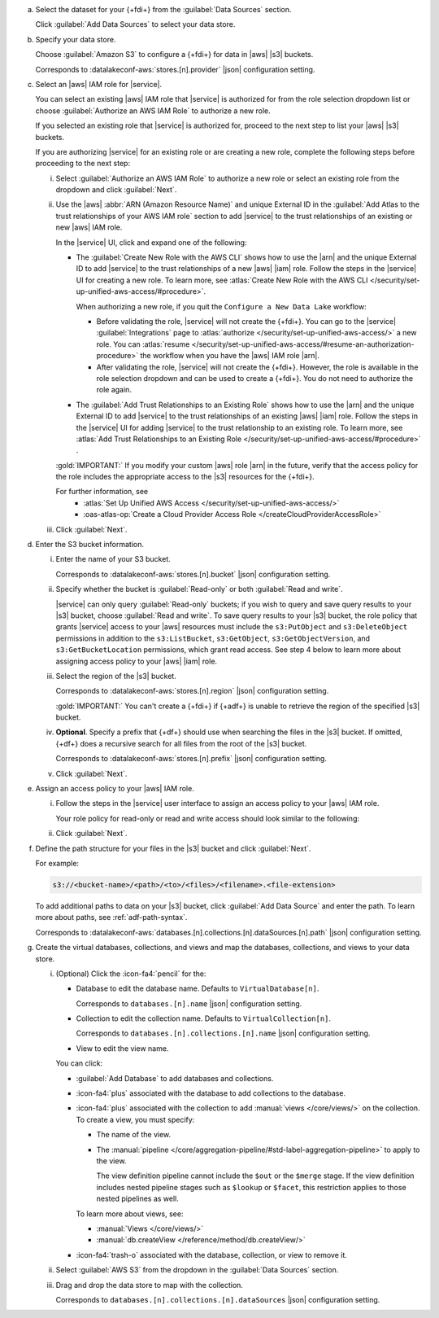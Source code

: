 a. Select the dataset for your {+fdi+} from the :guilabel:`Data Sources`
   section.

   Click :guilabel:`Add Data Sources` to select your data store.

#. Specify your data store.

   Choose :guilabel:`Amazon S3` to configure a {+fdi+} for data in |aws| 
   |s3| buckets.

   Corresponds to :datalakeconf-aws:`stores.[n].provider` |json| 
   configuration setting.

#. Select an |aws| IAM role for |service|.

   You can select an existing |aws| IAM role that |service| is 
   authorized for from the role selection dropdown list or choose 
   :guilabel:`Authorize an AWS IAM Role` to authorize a new role. 
  
   If you selected an existing role that |service| is authorized for, 
   proceed to the next step to list your |aws| |s3| buckets. 
  
   If you are authorizing |service| for an existing role or are creating 
   a new role, complete the following steps before proceeding to the 
   next step:
  
   i. Select :guilabel:`Authorize an AWS IAM Role` to authorize a new 
      role or select an existing role from the dropdown and click 
      :guilabel:`Next`.

   #. Use the |aws| :abbr:`ARN (Amazon Resource Name)` and unique 
      External ID in the :guilabel:`Add Atlas to the trust relationships 
      of your AWS IAM role` section to add |service| to the trust 
      relationships of an existing or new |aws| IAM role. 

      In the |service| UI, click and expand one of the following:

      - The :guilabel:`Create New Role with the AWS CLI` shows how to 
        use the |arn| and the unique External ID to add |service| to the 
        trust relationships of a new |aws| |iam| role. Follow the steps 
        in the |service| UI for creating a new role. To learn more, see  
        :atlas:`Create New Role with the AWS CLI 
        </security/set-up-unified-aws-access/#procedure>`. 

        When authorizing a new role, if you quit the ``Configure a New 
        Data Lake`` workflow: 
     
        - Before validating the role, |service| will not create the 
          {+fdi+}. You can go to the |service| :guilabel:`Integrations` 
          page to :atlas:`authorize 
          </security/set-up-unified-aws-access/>` a new role. You can 
          :atlas:`resume </security/set-up-unified-aws-access/#resume-an-authorization-procedure>` 
          the workflow when you have the |aws| IAM role |arn|.
        - After validating the role, |service| will not create the 
          {+fdi+}. However, the role is available in the role selection 
          dropdown and can be used to create a {+fdi+}. You do not need 
          to authorize the role again. 

      - The :guilabel:`Add Trust Relationships to an Existing Role` 
        shows how to use the |arn| and the unique External ID to add 
        |service| to the trust relationships of an existing |aws| |iam| 
        role. Follow the steps in the |service| UI for adding |service| 
        to the trust relationship to an existing role. To learn more, 
        see :atlas:`Add Trust Relationships to an Existing Role 
        </security/set-up-unified-aws-access/#procedure>` . 

      :gold:`IMPORTANT:` If you modify your custom |aws| role |arn| in 
      the future, verify that the access policy for the role includes the 
      appropriate access to the |s3| resources for the {+fdi+}.

      For further information, see
        - :atlas:`Set Up Unified AWS Access 
          </security/set-up-unified-aws-access/>`
        - :oas-atlas-op:`Create a Cloud Provider Access Role 
          </createCloudProviderAccessRole>`

   #. Click :guilabel:`Next`.

#. Enter the S3 bucket information.

   i. Enter the name of your S3 bucket.

      Corresponds to :datalakeconf-aws:`stores.[n].bucket` |json| 
      configuration setting.

   #. Specify whether the bucket is :guilabel:`Read-only` or both 
      :guilabel:`Read and write`. 

      |service| can only query :guilabel:`Read-only` buckets; if you 
      wish to query and save query results to your |s3| bucket, choose 
      :guilabel:`Read and write`. To save query results to your |s3| 
      bucket, the role policy that grants |service| access to your |aws| 
      resources must include the ``s3:PutObject`` and 
      ``s3:DeleteObject`` permissions in addition to the 
      ``s3:ListBucket``, ``s3:GetObject``, ``s3:GetObjectVersion``, and 
      ``s3:GetBucketLocation`` permissions, which grant read access. See 
      step 4 below to learn more about assigning access policy to your 
      |aws| |iam| role.
  
   #. Select the region of the |s3| bucket. 

      Corresponds to :datalakeconf-aws:`stores.[n].region` |json| 
      configuration setting.

      :gold:`IMPORTANT:` You can't create a {+fdi+} if {+adf+} is unable 
      to retrieve the region of the specified |s3| bucket.
  
   #. **Optional**. Specify a prefix that {+df+} should use when 
      searching the files in the |s3| bucket. If omitted, {+df+} 
      does a recursive search for all files from the root of the |s3| 
      bucket.

      Corresponds to :datalakeconf-aws:`stores.[n].prefix` |json| 
      configuration setting.

   #. Click :guilabel:`Next`.

#. Assign an access policy to your |aws| IAM role.

   i. Follow the steps in the |service| user interface to assign an 
      access policy to your |aws| IAM role.

      Your role policy for read-only or read and write access should look similar to the following:

      .. tabs:: 

         .. tab:: Read-Only Access 
            :tabid: readonly

            .. code-block:: json 
              
               {
                 "Version": "2012-10-17",
                 "Statement": [
                   {
                     "Effect": "Allow",
                     "Action": [
                       "s3:ListBucket",
                       "s3:GetObject",
                       "s3:GetObjectVersion",
                       "s3:GetBucketLocation"
                     ],
                     "Resource": [
                       <role arn>
                     ]
                   }
                 ]
               }

         .. tab:: Read-Write Access 
            :tabid: readwrite

            .. code-block:: json 
              
               {
                 "Version": "2012-10-17",
                 "Statement": [
                   {
                     "Effect": "Allow",
                     "Action": [
                       "s3:ListBucket",
                       "s3:GetObject",
                       "s3:GetObjectVersion",
                       "s3:GetBucketLocation",
                       "s3:PutObject",
                       "s3:DeleteObject"
                     ],
                     "Resource": [
                       <role arn>
                     ]
                   }
                 ]
               }

   #. Click :guilabel:`Next`.

#. Define the path structure for your files in the |s3| bucket and click
   :guilabel:`Next`.

   For example: 

   .. code-block:: sh
     
      s3://<bucket-name>/<path>/<to>/<files>/<filename>.<file-extension>

   To add additional paths to data on your |s3| bucket, click 
   :guilabel:`Add Data Source` and enter the path. To learn more about 
   paths, see :ref:`adf-path-syntax`.

   Corresponds to 
   :datalakeconf-aws:`databases.[n].collections.[n].dataSources.[n].path` 
   |json| configuration setting.

#. Create the virtual databases, collections, and views and map the
   databases, collections, and views to your data store.

   i. (Optional) Click the :icon-fa4:`pencil` for the:

      - Database to edit the database name. Defaults to ``VirtualDatabase[n]``. 

        Corresponds to ``databases.[n].name`` |json| configuration 
        setting.

      - Collection to edit the collection name. Defaults to 
        ``VirtualCollection[n]``. 
       
        Corresponds to ``databases.[n].collections.[n].name`` |json| 
        configuration setting.

      - View to edit the view name. 

      You can click: 
     
      - :guilabel:`Add Database` to add databases and collections. 
      - :icon-fa4:`plus` associated with the database to add collections 
        to the database. 
      - :icon-fa4:`plus` associated with the collection to add 
        :manual:`views </core/views/>` on the collection. To create a 
        view, you must specify: 
       
        - The name of the view.
        - The :manual:`pipeline 
          </core/aggregation-pipeline/#std-label-aggregation-pipeline>` 
          to apply to the view.

          The view definition pipeline cannot include the ``$out`` or 
          the ``$merge`` stage. If the view definition includes 
          nested pipeline stages such as ``$lookup`` or ``$facet``, 
          this restriction applies to those nested pipelines as well.

        To learn more about views, see: 

        - :manual:`Views </core/views/>`
        - :manual:`db.createView </reference/method/db.createView/>`

      - :icon-fa4:`trash-o` associated with the database, collection, or 
        view to remove it.

   #. Select :guilabel:`AWS S3` from the dropdown in the 
      :guilabel:`Data Sources` section.
   #. Drag and drop the data store to map with the collection.

      Corresponds to ``databases.[n].collections.[n].dataSources`` 
      |json| configuration setting.
